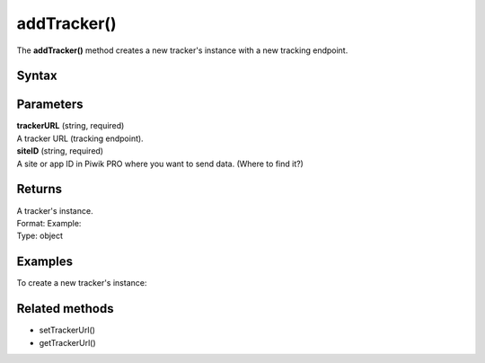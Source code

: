============
addTracker()
============

The **addTracker()** method creates a new tracker's instance with a new tracking endpoint.

Syntax
------

.. tabs::

    .. group-tab:: JS

        .. code-block:: javascript

          addTracker(trackerUrl, siteId)


Parameters
----------

| **trackerURL** (string, required)
| A tracker URL (tracking endpoint).

| **siteID** (string, required)
| A site or app ID in Piwik PRO where you want to send data. (Where to find it?)

Returns
-------

| A tracker's instance.
| Format: Example:
| Type: object

Examples
--------

To create a new tracker's instance:

.. tabs::

    .. group-tab:: JS (queue)

        .. code-block:: javascript

          _paq.push(["addTracker", "https://example.piwik.pro/ppms.php", "45e07cbf-c8b3-42f3-a6d6-a5a176f623ef"]);

    .. group-tab:: JS (direct)

        .. code-block:: javascript

          var jstc = Piwik.getTracker(
            "https://example.com/",
            "45e07cbf-c8b3-42f3-a6d6-a5a176f623ef"
          );
          jstc.setTrackerUrl("https://example.piwik.pro/ppms.php");


Related methods
---------------

* setTrackerUrl()
* getTrackerUrl()
